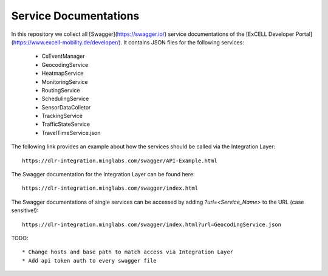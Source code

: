 Service Documentations
=======================

In this repository we collect all [Swagger](https://swagger.io/) service documentations of the [ExCELL Developer Portal](https://www.excell-mobility.de/developer/). It contains JSON files for the following services:

  * CsEventManager
  * GeocodingService
  * HeatmapService
  * MonitoringService
  * RoutingService
  * SchedulingService
  * SensorDataColletor
  * TrackingService
  * TrafficStateService
  * TravelTimeService.json

The following link provides an example about how the services should be called via the Integration Layer::

  https://dlr-integration.minglabs.com/swagger/API-Example.html

The Swagger documentation for the Integration Layer can be found here::

  https://dlr-integration.minglabs.com/swagger/index.html

The Swagger documentations of single services can be accessed by adding `?url=<Service_Name>` to the URL (case sensitive!)::

  https://dlr-integration.minglabs.com/swagger/index.html?url=GeocodingService.json


TODO::

  * Change hosts and base path to match access via Integration Layer
  * Add api token auth to every swagger file
